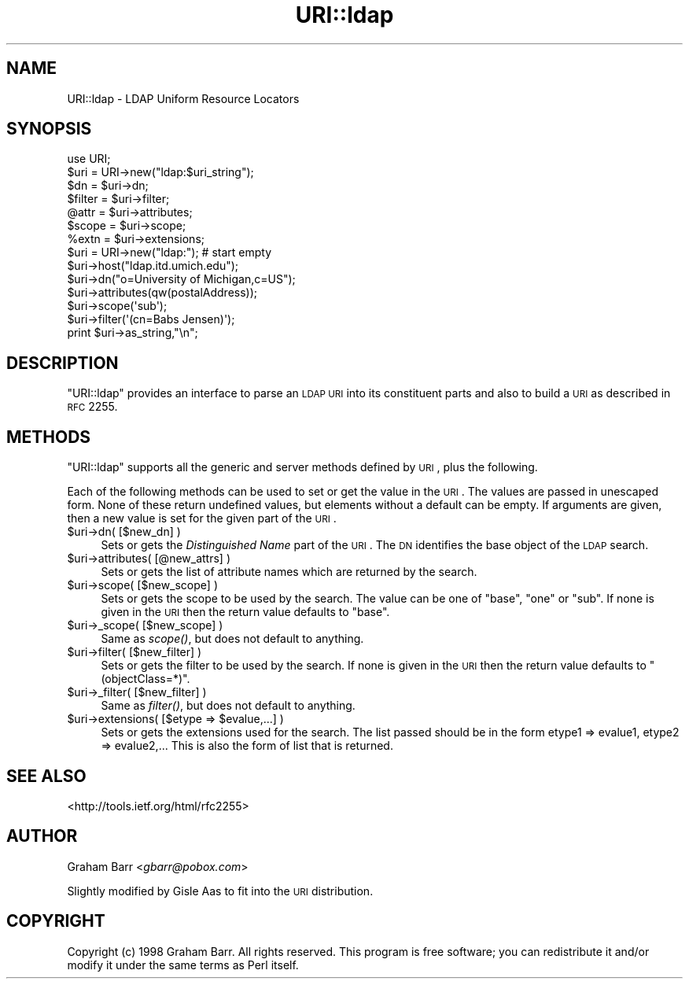 .\" Automatically generated by Pod::Man 2.23 (Pod::Simple 3.14)
.\"
.\" Standard preamble:
.\" ========================================================================
.de Sp \" Vertical space (when we can't use .PP)
.if t .sp .5v
.if n .sp
..
.de Vb \" Begin verbatim text
.ft CW
.nf
.ne \\$1
..
.de Ve \" End verbatim text
.ft R
.fi
..
.\" Set up some character translations and predefined strings.  \*(-- will
.\" give an unbreakable dash, \*(PI will give pi, \*(L" will give a left
.\" double quote, and \*(R" will give a right double quote.  \*(C+ will
.\" give a nicer C++.  Capital omega is used to do unbreakable dashes and
.\" therefore won't be available.  \*(C` and \*(C' expand to `' in nroff,
.\" nothing in troff, for use with C<>.
.tr \(*W-
.ds C+ C\v'-.1v'\h'-1p'\s-2+\h'-1p'+\s0\v'.1v'\h'-1p'
.ie n \{\
.    ds -- \(*W-
.    ds PI pi
.    if (\n(.H=4u)&(1m=24u) .ds -- \(*W\h'-12u'\(*W\h'-12u'-\" diablo 10 pitch
.    if (\n(.H=4u)&(1m=20u) .ds -- \(*W\h'-12u'\(*W\h'-8u'-\"  diablo 12 pitch
.    ds L" ""
.    ds R" ""
.    ds C` ""
.    ds C' ""
'br\}
.el\{\
.    ds -- \|\(em\|
.    ds PI \(*p
.    ds L" ``
.    ds R" ''
'br\}
.\"
.\" Escape single quotes in literal strings from groff's Unicode transform.
.ie \n(.g .ds Aq \(aq
.el       .ds Aq '
.\"
.\" If the F register is turned on, we'll generate index entries on stderr for
.\" titles (.TH), headers (.SH), subsections (.SS), items (.Ip), and index
.\" entries marked with X<> in POD.  Of course, you'll have to process the
.\" output yourself in some meaningful fashion.
.ie \nF \{\
.    de IX
.    tm Index:\\$1\t\\n%\t"\\$2"
..
.    nr % 0
.    rr F
.\}
.el \{\
.    de IX
..
.\}
.\"
.\" Accent mark definitions (@(#)ms.acc 1.5 88/02/08 SMI; from UCB 4.2).
.\" Fear.  Run.  Save yourself.  No user-serviceable parts.
.    \" fudge factors for nroff and troff
.if n \{\
.    ds #H 0
.    ds #V .8m
.    ds #F .3m
.    ds #[ \f1
.    ds #] \fP
.\}
.if t \{\
.    ds #H ((1u-(\\\\n(.fu%2u))*.13m)
.    ds #V .6m
.    ds #F 0
.    ds #[ \&
.    ds #] \&
.\}
.    \" simple accents for nroff and troff
.if n \{\
.    ds ' \&
.    ds ` \&
.    ds ^ \&
.    ds , \&
.    ds ~ ~
.    ds /
.\}
.if t \{\
.    ds ' \\k:\h'-(\\n(.wu*8/10-\*(#H)'\'\h"|\\n:u"
.    ds ` \\k:\h'-(\\n(.wu*8/10-\*(#H)'\`\h'|\\n:u'
.    ds ^ \\k:\h'-(\\n(.wu*10/11-\*(#H)'^\h'|\\n:u'
.    ds , \\k:\h'-(\\n(.wu*8/10)',\h'|\\n:u'
.    ds ~ \\k:\h'-(\\n(.wu-\*(#H-.1m)'~\h'|\\n:u'
.    ds / \\k:\h'-(\\n(.wu*8/10-\*(#H)'\z\(sl\h'|\\n:u'
.\}
.    \" troff and (daisy-wheel) nroff accents
.ds : \\k:\h'-(\\n(.wu*8/10-\*(#H+.1m+\*(#F)'\v'-\*(#V'\z.\h'.2m+\*(#F'.\h'|\\n:u'\v'\*(#V'
.ds 8 \h'\*(#H'\(*b\h'-\*(#H'
.ds o \\k:\h'-(\\n(.wu+\w'\(de'u-\*(#H)/2u'\v'-.3n'\*(#[\z\(de\v'.3n'\h'|\\n:u'\*(#]
.ds d- \h'\*(#H'\(pd\h'-\w'~'u'\v'-.25m'\f2\(hy\fP\v'.25m'\h'-\*(#H'
.ds D- D\\k:\h'-\w'D'u'\v'-.11m'\z\(hy\v'.11m'\h'|\\n:u'
.ds th \*(#[\v'.3m'\s+1I\s-1\v'-.3m'\h'-(\w'I'u*2/3)'\s-1o\s+1\*(#]
.ds Th \*(#[\s+2I\s-2\h'-\w'I'u*3/5'\v'-.3m'o\v'.3m'\*(#]
.ds ae a\h'-(\w'a'u*4/10)'e
.ds Ae A\h'-(\w'A'u*4/10)'E
.    \" corrections for vroff
.if v .ds ~ \\k:\h'-(\\n(.wu*9/10-\*(#H)'\s-2\u~\d\s+2\h'|\\n:u'
.if v .ds ^ \\k:\h'-(\\n(.wu*10/11-\*(#H)'\v'-.4m'^\v'.4m'\h'|\\n:u'
.    \" for low resolution devices (crt and lpr)
.if \n(.H>23 .if \n(.V>19 \
\{\
.    ds : e
.    ds 8 ss
.    ds o a
.    ds d- d\h'-1'\(ga
.    ds D- D\h'-1'\(hy
.    ds th \o'bp'
.    ds Th \o'LP'
.    ds ae ae
.    ds Ae AE
.\}
.rm #[ #] #H #V #F C
.\" ========================================================================
.\"
.IX Title "URI::ldap 3"
.TH URI::ldap 3 "2014-07-13" "perl v5.12.3" "User Contributed Perl Documentation"
.\" For nroff, turn off justification.  Always turn off hyphenation; it makes
.\" way too many mistakes in technical documents.
.if n .ad l
.nh
.SH "NAME"
URI::ldap \- LDAP Uniform Resource Locators
.SH "SYNOPSIS"
.IX Header "SYNOPSIS"
.Vb 1
\&  use URI;
\&
\&  $uri = URI\->new("ldap:$uri_string");
\&  $dn     = $uri\->dn;
\&  $filter = $uri\->filter;
\&  @attr   = $uri\->attributes;
\&  $scope  = $uri\->scope;
\&  %extn   = $uri\->extensions;
\&  
\&  $uri = URI\->new("ldap:");  # start empty
\&  $uri\->host("ldap.itd.umich.edu");
\&  $uri\->dn("o=University of Michigan,c=US");
\&  $uri\->attributes(qw(postalAddress));
\&  $uri\->scope(\*(Aqsub\*(Aq);
\&  $uri\->filter(\*(Aq(cn=Babs Jensen)\*(Aq);
\&  print $uri\->as_string,"\en";
.Ve
.SH "DESCRIPTION"
.IX Header "DESCRIPTION"
\&\f(CW\*(C`URI::ldap\*(C'\fR provides an interface to parse an \s-1LDAP\s0 \s-1URI\s0 into its
constituent parts and also to build a \s-1URI\s0 as described in
\&\s-1RFC\s0 2255.
.SH "METHODS"
.IX Header "METHODS"
\&\f(CW\*(C`URI::ldap\*(C'\fR supports all the generic and server methods defined by
\&\s-1URI\s0, plus the following.
.PP
Each of the following methods can be used to set or get the value in
the \s-1URI\s0. The values are passed in unescaped form.  None of these
return undefined values, but elements without a default can be empty.
If arguments are given, then a new value is set for the given part
of the \s-1URI\s0.
.ie n .IP "$uri\->dn( [$new_dn] )" 4
.el .IP "\f(CW$uri\fR\->dn( [$new_dn] )" 4
.IX Item "$uri->dn( [$new_dn] )"
Sets or gets the \fIDistinguished Name\fR part of the \s-1URI\s0.  The \s-1DN\s0
identifies the base object of the \s-1LDAP\s0 search.
.ie n .IP "$uri\->attributes( [@new_attrs] )" 4
.el .IP "\f(CW$uri\fR\->attributes( [@new_attrs] )" 4
.IX Item "$uri->attributes( [@new_attrs] )"
Sets or gets the list of attribute names which are
returned by the search.
.ie n .IP "$uri\->scope( [$new_scope] )" 4
.el .IP "\f(CW$uri\fR\->scope( [$new_scope] )" 4
.IX Item "$uri->scope( [$new_scope] )"
Sets or gets the scope to be used by the search. The value can be one of
\&\f(CW"base"\fR, \f(CW"one"\fR or \f(CW"sub"\fR. If none is given in the \s-1URI\s0 then the
return value defaults to \f(CW"base"\fR.
.ie n .IP "$uri\->_scope( [$new_scope] )" 4
.el .IP "\f(CW$uri\fR\->_scope( [$new_scope] )" 4
.IX Item "$uri->_scope( [$new_scope] )"
Same as \fIscope()\fR, but does not default to anything.
.ie n .IP "$uri\->filter( [$new_filter] )" 4
.el .IP "\f(CW$uri\fR\->filter( [$new_filter] )" 4
.IX Item "$uri->filter( [$new_filter] )"
Sets or gets the filter to be used by the search. If none is given in
the \s-1URI\s0 then the return value defaults to \f(CW"(objectClass=*)"\fR.
.ie n .IP "$uri\->_filter( [$new_filter] )" 4
.el .IP "\f(CW$uri\fR\->_filter( [$new_filter] )" 4
.IX Item "$uri->_filter( [$new_filter] )"
Same as \fIfilter()\fR, but does not default to anything.
.ie n .IP "$uri\->extensions( [$etype => $evalue,...] )" 4
.el .IP "\f(CW$uri\fR\->extensions( [$etype => \f(CW$evalue\fR,...] )" 4
.IX Item "$uri->extensions( [$etype => $evalue,...] )"
Sets or gets the extensions used for the search. The list passed should
be in the form etype1 => evalue1, etype2 => evalue2,... This is also
the form of list that is returned.
.SH "SEE ALSO"
.IX Header "SEE ALSO"
<http://tools.ietf.org/html/rfc2255>
.SH "AUTHOR"
.IX Header "AUTHOR"
Graham Barr <\fIgbarr@pobox.com\fR>
.PP
Slightly modified by Gisle Aas to fit into the \s-1URI\s0 distribution.
.SH "COPYRIGHT"
.IX Header "COPYRIGHT"
Copyright (c) 1998 Graham Barr. All rights reserved. This program is
free software; you can redistribute it and/or modify it under the same
terms as Perl itself.
